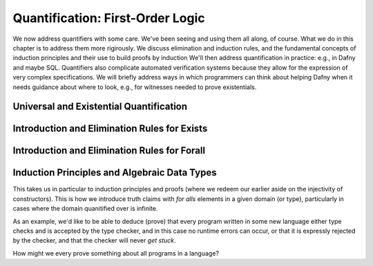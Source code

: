 *********************************
Quantification: First-Order Logic
*********************************

We now address quantifiers with some care.  We've been seeing and
using them all along, of course. What we do in this chapter is to
address them more rigirously. We discuss elimination and induction
rules, and the fundamental concepts of induction principles and their
use to build proofs by induction We'll then address quantification in
practice: e.g., in Dafny and maybe SQL. Quantifiers also complicate
automated verification systems because they allow for the expression
of very complex specifications. We will briefly address ways in which
programmers can think about helping Dafny when it needs guidance about
where to look, e.g., for witnesses needed to prove existentials.

Universal and Existential Quantification
========================================

Introduction and Elimination Rules for Exists
=============================================

Introduction and Elimination Rules for Forall
=============================================

Induction Principles and Algebraic Data Types
=============================================

This takes us in particular to induction principles and proofs (where
we redeem our earlier aside on the injectivity of constructors). This
is how we introduce truth claims with *for alls* elements in a given
domain (or type), particularly in cases where the domain quanitified
over is infinite.

As an example, we'd like to be able to deduce (prove) that every
program written in some new language either type checks and is
accepted by the type checker, and in this case no runtime errors can
occur, or that it is expressly rejected by the checker, and that the
checker will never *get stuck*.

How might we every prove something about all programs in a language?

